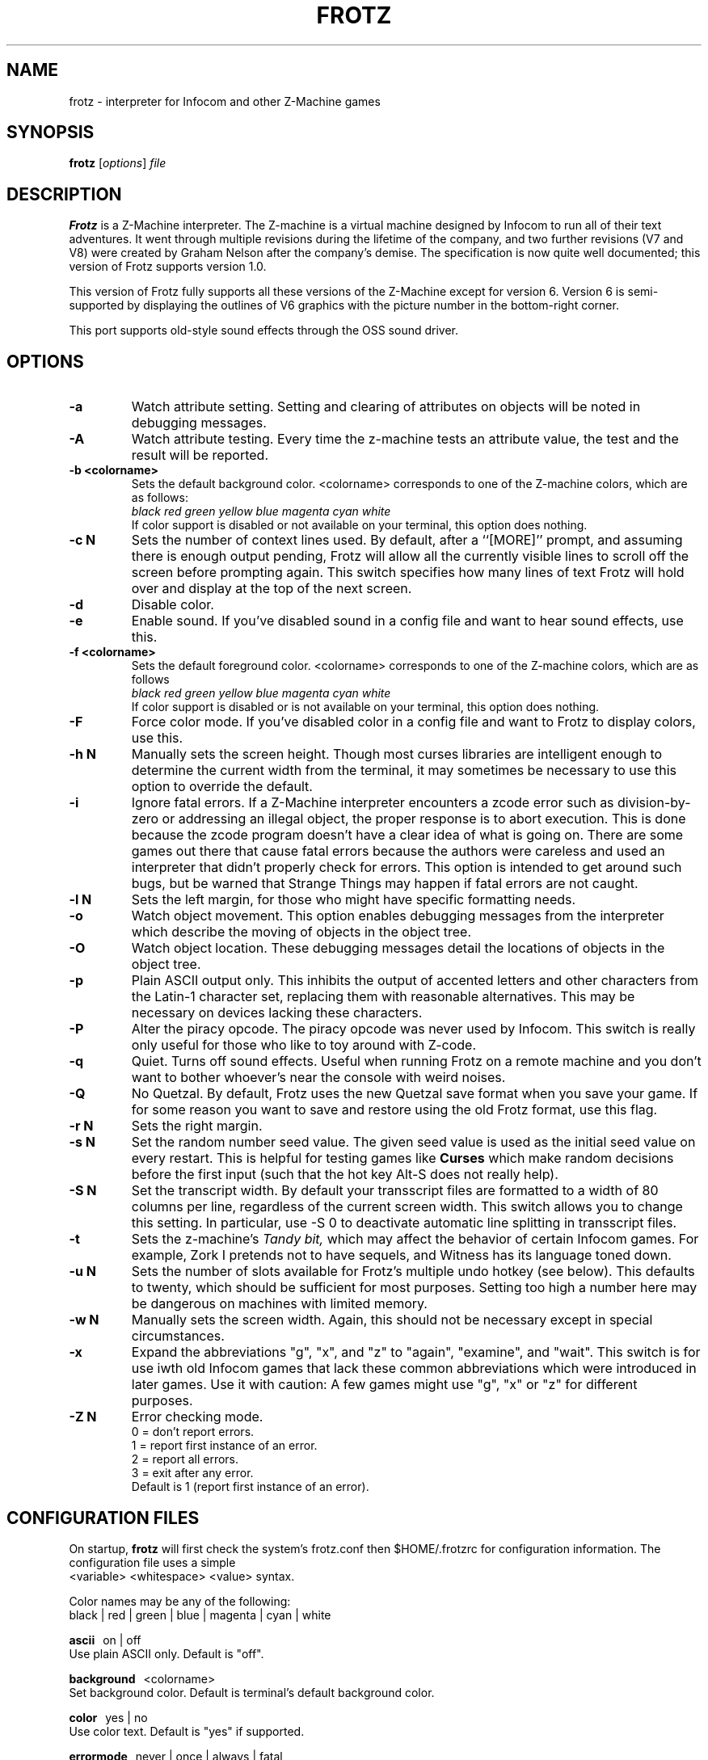.\" -*- nroff -*-
.TH FROTZ 6 2.41
.SH NAME
frotz \- interpreter for Infocom and other Z-Machine games

.SH SYNOPSIS
.B frotz
.RI [ options "] " file

.SH DESCRIPTION
.B Frotz
is a Z-Machine interpreter.  The Z-machine is a virtual machine designed
by Infocom to run all of their text adventures.  It went through multiple
revisions during the lifetime of the company, and two further revisions
(V7 and V8) were created by Graham Nelson after the company's demise.
The specification is now quite well documented; this version of Frotz
supports version 1.0.
.P
This version of Frotz fully supports all these versions of the Z-Machine
except for version 6.  Version 6 is semi-supported by displaying the
outlines of V6 graphics with the picture number in the bottom-right
corner.

.P
This port supports old-style sound effects through the OSS sound driver.


.SH OPTIONS
.TP
.B \-a
Watch attribute setting.  Setting and clearing of attributes on objects
will be noted in debugging messages.

.TP
.B \-A
Watch attribute testing.  Every time the z-machine tests an attribute
value, the test and the result will be reported.

.TP
.B \-b <colorname>
Sets the default background color.  <colorname> corresponds to one of the
Z-machine colors, which are as follows:
.br
.I black red green yellow blue magenta cyan white
.br
If color support is disabled or not available on your terminal, this
option does nothing.

.TP
.B \-c N
Sets the number of context lines used.  By default, after a ``[MORE]''
prompt, and assuming there is enough output pending, Frotz will allow all
the currently visible lines to scroll off the screen before prompting
again.  This switch specifies how many lines of text Frotz will hold
over and display at the top of the next screen.

.TP
.B \-d
Disable color.

.TP
.B \-e
Enable sound.  If you've disabled sound in a config file and want to hear
sound effects, use this.

.TP
.B \-f <colorname>
Sets the default foreground color.  <colorname> corresponds to one of the
Z-machine colors, which are as follows
.br
.I black red green yellow blue magenta cyan white
.br
If color support is disabled or is not available on your terminal, this
option does nothing.

.TP
.B \-F
Force color mode.  If you've disabled color in a config file and want to
Frotz to display colors, use this.

.TP
.B \-h N
Manually sets the screen height.  Though most curses libraries are intelligent
enough to determine the current width from the terminal, it may sometimes
be necessary to use this option to override the default.

.TP
.B \-i
Ignore fatal errors.  If a Z-Machine interpreter encounters a zcode error
such as division-by-zero or addressing an illegal object, the proper
response is to abort execution.  This is done because the zcode program
doesn't have a clear idea of what is going on.  There are some games out
there that cause fatal errors because the authors were careless and used
an interpreter that didn't properly check for errors.  This option is
intended to get around such bugs, but be warned that Strange Things may
happen if fatal errors are not caught.

.TP
.B \-l N
Sets the left margin, for those who might have specific formatting needs.

.TP
.B \-o
Watch object movement.  This option enables debugging messages from the
interpreter which describe the moving of objects in the object tree.

.TP
.B \-O
Watch object location.  These debugging messages detail the locations of
objects in the object tree.

.TP
.B \-p
Plain ASCII output only.  This inhibits the output of accented letters
and other characters from the Latin-1 character set, replacing them with
reasonable alternatives.  This may be necessary on devices lacking these
characters.

.TP
.B \-P
Alter the piracy opcode.  The piracy opcode was never used by Infocom.
This switch is really only useful for those who like to toy around with
Z-code.

.TP
.B \-q
Quiet.  Turns off sound effects.  Useful when running Frotz on a remote
machine and you don't want to bother whoever's near the console with weird
noises.

.TP
.B \-Q
No Quetzal.  By default, Frotz uses the new Quetzal save format when you
save your game.  If for some reason you want to save and restore using the
old Frotz format, use this flag.

.TP
.B \-r N
Sets the right margin.

.TP
.B \-s N
Set the random number seed value.  The given seed value is used as the initial
seed value on every restart. This is helpful for testing games like
.B Curses
which make random decisions before the first input (such that the hot
key Alt\-S does not really help).

.TP
.B \-S N
Set the transcript width.  By default your transscript files are formatted
to a width of 80 columns per line, regardless of the current screen width.
This switch allows you to change this setting. In particular, use \-S 0
to deactivate automatic line splitting in transscript files.

.TP
.B \-t
Sets the z-machine's
.I Tandy bit,
which may affect the behavior of certain Infocom games.  For example,
Zork I pretends not to have sequels, and Witness has its language
toned down.

.TP
.B \-u N
Sets the number of slots available for Frotz's multiple undo hotkey (see
below).  This defaults to twenty, which should be sufficient for most
purposes.  Setting too high a number here may be dangerous on machines
with limited memory.

.TP
.B \-w N
Manually sets the screen width.  Again, this should not be necessary
except in special circumstances.

.TP
.B \-x
Expand the abbreviations "g", "x", and "z" to "again", "examine", and
"wait".  This switch is for use iwth old Infocom games that lack these
common abbreviations which were introduced in later games.  Use it with
caution: A few games might use "g", "x" or "z" for different purposes.

.TP
.B \-Z N
Error checking mode.
.br
0 = don't report errors.
.br
1 = report first instance of an error.
.br
2 = report all errors.
.br
3 = exit after any error.
.br
Default is 1 (report first instance of an error).


.SH CONFIGURATION FILES
On startup,
.B frotz
will first check the system's frotz.conf then $HOME/.frotzrc for
configuration information.  The configuration file uses a simple
.br
<variable> <whitespace> <value> syntax.

.PP
Color names may be any of the following:
.br
black\ |\ red\ |\ green\ |\ blue\ |\ magenta\ |\ cyan\ |\ white


.PP
.BR ascii
\ \ on\ |\ off
.br
Use plain ASCII only.  Default is "off".

.PP
.BR background
\ \ <colorname>
.br
Set background color.  Default is terminal's default background color.

.PP
.BR color
\ \ yes\ |\ no
.br
Use color text.  Default is "yes" if supported.

.PP
.BR errormode
\ \ never\ |\ once\ |\ always\ |\ fatal
.br
Set error reporting mode.
.br
.I never
Don't report any errors except for fatal ones.
.br
.I once
Report only the first instance of an error.
.br
.I always
Report every instance of an error.
.br
.I fatal
Abort on any error, even non-fatal ones.
.br
Default is "once".

.PP
.BR expand_abb
\ \ on\ |\ off
.br
Expand abbreviations.  Default is off.  Expand the abbreviations "g", "x",
and "z" to "again", "examine", and "wait".  This switch is for use with
old Infocom games that lack these common abbreviations which were
introduced in later games.  Use it with caution.  A few games might use
the "g", "x", or "z" for different purposes.

.PP
.BR foreground
\ \ <colorname>
.br
Set foreground color.  Default is terminal's default forground color.

.PP
.BR ignore_fatal
\ \ on\ |\ off
.br
Ignore fatal errors.  If a Z-Machine interpreter encounters a zcode error
such as division-by-zero or addressing an illegal object, the proper
response is to abort execution.  This is done because the zcode program
doesn't have a clear idea of what is going on.  There are some games out
there that cause fatal errors because the authors were careless and used
an interpreter that didn't properly check for errors.  This option is
intended to get around such bugs, but be warned that Strange Things may
happen if fatal errors are not caught.
.br
Default is "off"

.PP
.BR piracy
\ \ on\ |\ off
.br
Alter the piracy opcode.  Default is off.  The piracy opcode was never
used by Infocom. This option is only useful for those who like to toy
around with Z-code.

.PP
.BR quetzal
\ \ on\ |\ off
.br
Use Quetzal save format.  Default is on.  If for some reason you want to
save or restore using the old Frotz format, set this to "off".

.PP
.BR randseed
\ \ <integer>
.br
Set random number seed.  Default comes from the Unix epoch.

.PP
.BR sound
\ \ on\ |\ off
.br
Turn sound effects on or off.  Default is "on".

.PP
.BR tandy
\ \ on\ |\ off
.br
Set the machine's
.I Tandy bit.
This may affect the behavior of certain Infocom games.  For example, Zork
I pretends not to have sequels, and Witness has its language toned down.
Default is "off".

.PP
.BR undo_slots
\ \ <integer>
.br
Set number of undo slots.  Default is 500.

.PP
.BR zcode_path
\ \ /path/to/zcode/files:/another/path
.br
Set path to search for zcode game files.  This is just like the $PATH
environmental variable except that you can't put environmental variables
in the path or use other shortcuts.  For example, "$HOME/games/zcode" is
illegal because the shell can't interpret that $HOME variable.


.P
The following options are really only useful for weird terminals, weird
curses libraries or if you want to force a certain look (like play in
40-column mode).

.PP
.BR context_lines
\ \ <integer>
.br
Set the number of context lines used.  By default, after a ``[MORE]''
prompt, and assuming there is enough output pending, frotz will allow all
the currently visible lines to scroll off the screen before prompting
again.  This switch specifies how many lines of text frotz will hold over
and display at the top of the next screen.  Default is "0".

.PP
.BR left_margin
\ \ <integer>
.br
Set the left margin.  This is for those who might have special formatting
needs.

.PP
.BR right_margin
\ \ <integer>
.br
Set the right margin.  This is for those who might have special formatting
needs.

.PP
.BR screen_height
\ \ <integer>
.br
Manually set screen height.  Most curses libraries are intelligent enough
to determine the current width of the terminal.  You may need to use this
option to override the default.

.PP
.BR screen_width
\ \ <integer>
.br
Manually set screen width.  Again, this should not be necessary except in
special circumstances.

.PP
.BR script_width
\ \ <integer>
.br
Set the transcript width.  Default is 80 columns per line, regardless of
the current screen width.  This switch allows you to change this setting.
You may set this to "0" to deactivate automatic line-splitting in
transcript files.


.P
The following options are mainly useful for debugging or cheating.

.PP
.BR attrib_set
\ \ on\ |\ off
.br
Watch attribute setting.  Setting and clearing of attributes on objects
will be noted in debugging messages.  Default is "off"

.PP
.BR attrib_test
\ \ on\ |\ off
.br
Watch attribute testing.  Every time the z-machine tests an attribute
value, the test and the result will be reported.  Default is "off".

.PP
.BR obj_loc
\ \ on\ |\ off
.br
Watch object location.  These debugging messages detail the locations of
objects in the object tree.  Default is "off".

.PP
.BR obj_move
\ \ on\ |\ off
.br
Watch object movement.  This option enables debugging messages from the
interpreter which describe the movement of objects in the object tree.
Default is "off".

.SH ENVIRONMENT
If the ZCODE_PATH environmental variable is defined, frotz will search
that path for game files.  If that doesn't exist, INFOCOM_PATH will be
searched.


.PP
Latest information on Unix Frotz is here:
.br
http://www.cs.csubak.edu/~dgriffi/frotz/

.PP
The latest release of Unix Frotz is here:
.br
ftp://ftp.gmd.de/if-archive/infocom/interpreters/frotz/

.PP
See this website for a list of mirrors:
.br
http://www.ifarchive.org

.PP
See this website for more information on Infocom past, present, and
future; and where to get new Z-Machine games and the old ones by Infocom:
.br
http://www.csd.uwo.ca/Infocom/

.PP
Frotz for other platforms:
.br
http://www.geocities.com/SiliconValley/Heights/3222/frotz.html


.SH CAVEATS
.PP
The Z Machine itself has trouble with the concept of resizing a terminal.
It assumes that once the screen height and width are set, they will never
change; even across saves.  This made sense when 24x80 terminals were the
norm and graphical user interfaces were mostly unknown.  I'm fairly sure
there's a way around this problem, but for now, don't resize an xterm in
which frotz is running.  Also, you should try to make sure the terminal
on which you restore a saved game has the same dimensions as the one on
which you saved the game.

.PP
You can use a path like "/usr/local/games/zcode:$HOME/zcode" with
$ZCODE_PATH or $INFOCOM_PATH because the shell will digest that $HOME
variable for you before setting $ZCODE_PATH. While processing frotz.conf
and $HOME/.frotzrc, a shell is not used. Therefore you cannot use
environmental variables in the "zcodepath" option within the config files.

.PP
This manpage is not intended to tell users HOW to play interactive
fiction.  Refer to the file HOW_TO_PLAY included in the Unix Frotz
documentation or visit one of the following sites:
.br
http://www.csd.uwo.ca/Infocom/faq.html
.br
http://www.ifarchive.org

.SH BUGS
This program has no bugs.  no bugs.  no bugs.  no *WHAP* thank you.

.SH AUTHORS
.B Frotz
was written by Stefan Jokisch in 1995-7.
.br
The Unix port was done by Galen Hazelwood.
.br
Currently the Unix port is maintained by David Griffith.


.SH "SEE ALSO"
.BR nitfol (6)
.BR rezrov (6)
.BR jzip (6)
.BR xzip (6)
.BR inform (1)


